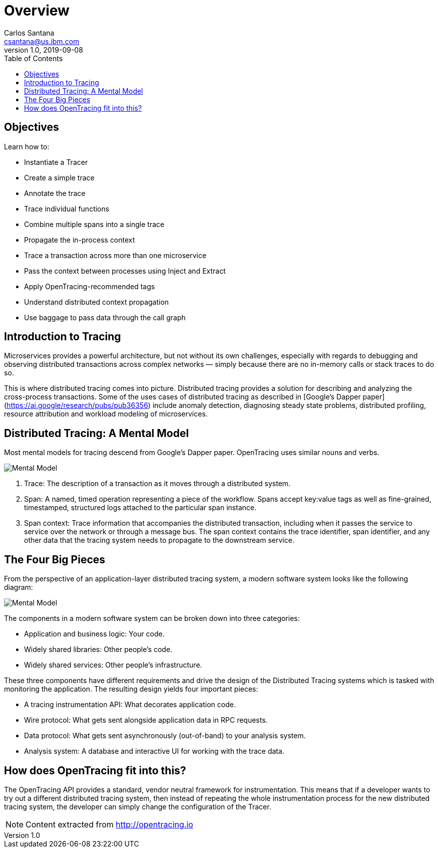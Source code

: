 = Overview
Carlos Santana <csantana@us.ibm.com>
v1.0, 2019-09-08
:toc:
:imagesdir: images

== Objectives

Learn how to:

* Instantiate a Tracer
* Create a simple trace
* Annotate the trace
* Trace individual functions
* Combine multiple spans into a single trace
* Propagate the in-process context
* Trace a transaction across more than one microservice
* Pass the context between processes using Inject and Extract
* Apply OpenTracing-recommended tags
* Understand distributed context propagation
* Use baggage to pass data through the call graph

== Introduction to Tracing

Microservices provides a powerful architecture, but not without its own challenges, especially with regards to debugging and observing distributed transactions across complex networks — simply because there are no in-memory calls or stack traces to do so.

This is where distributed tracing comes into picture. Distributed tracing provides a solution for describing and analyzing the cross-process transactions. Some of the uses cases of distributed tracing as described in [Google’s Dapper paper](https://ai.google/research/pubs/pub36356) include anomaly detection, diagnosing steady state problems, distributed profiling, resource attribution and workload modeling of microservices.

== Distributed Tracing: A Mental Model
Most mental models for tracing descend from Google’s Dapper paper. OpenTracing uses similar nouns and verbs.

image::tracing1_0.png[Mental Model]

1. Trace: The description of a transaction as it moves through a distributed system.
2. Span: A named, timed operation representing a piece of the workflow. Spans accept key:value tags as well as fine-grained, timestamped, structured logs attached to the particular span instance.
3. Span context: Trace information that accompanies the distributed transaction, including when it passes the service to service over the network or through a message bus. The span context contains the trace identifier, span identifier, and any other data that the tracing system needs to propagate to the downstream service.

== The Four Big Pieces

From the perspective of an application-layer distributed tracing system, a modern software system looks like the following diagram:

image::tracing2_0.png[Mental Model]

The components in a modern software system can be broken down into three categories:

- Application and business logic: Your code.
- Widely shared libraries: Other people's code.
- Widely shared services: Other people’s infrastructure.

These three components have different requirements and drive the design of the Distributed Tracing systems which is tasked with monitoring the application. The resulting design yields four important pieces:

- A tracing instrumentation API: What decorates application code.
- Wire protocol: What gets sent alongside application data in RPC requests.
- Data protocol: What gets sent asynchronously (out-of-band) to your analysis system.
- Analysis system: A database and interactive UI for working with the trace data.

## How does OpenTracing fit into this?
The OpenTracing API provides a standard, vendor neutral framework for instrumentation. This means that if a developer wants to try out a different distributed tracing system, then instead of repeating the whole instrumentation process for the new distributed tracing system, the developer can simply change the configuration of the Tracer.


NOTE: Content extracted from http://opentracing.io
